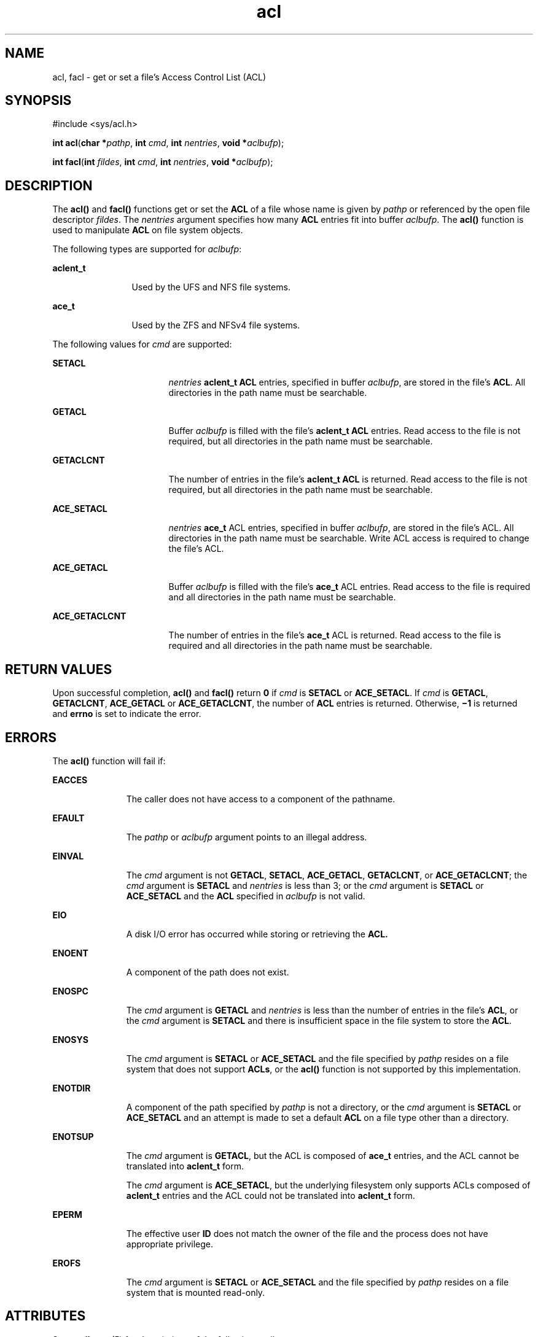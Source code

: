 '\" te
.\" Copyright (c) 2007, 2012, Oracle and/or its affiliates. All rights reserved.
.TH acl 2 "10 Jan 2007" "SunOS 5.11" "System Calls"
.SH NAME
acl, facl \- get or set a file's Access Control List (ACL)
.SH SYNOPSIS
.LP
.nf
#include <sys/acl.h>

\fBint\fR \fBacl\fR(\fBchar *\fR\fIpathp\fR, \fBint\fR \fIcmd\fR, \fBint\fR \fInentries\fR, \fBvoid *\fR\fIaclbufp\fR);
.fi

.LP
.nf
\fBint\fR \fBfacl\fR(\fBint\fR \fIfildes\fR, \fBint\fR \fIcmd\fR, \fBint\fR \fInentries\fR, \fBvoid *\fR\fIaclbufp\fR);
.fi

.SH DESCRIPTION
.sp
.LP
The \fBacl()\fR and \fBfacl()\fR functions get or set the  \fBACL\fR of a file whose name is given by \fIpathp\fR or referenced by the open file descriptor \fIfildes\fR. The \fInentries\fR argument specifies how many \fBACL\fR entries fit into buffer \fIaclbufp\fR. The \fBacl()\fR function is used to manipulate \fBACL\fR on file system objects.
.sp
.LP
The following types are supported for \fIaclbufp\fR:
.sp
.ne 2
.mk
.na
\fB\fBaclent_t\fR\fR
.ad
.RS 12n
.rt  
Used by the UFS and NFS file systems.
.RE

.sp
.ne 2
.mk
.na
\fB\fBace_t\fR\fR
.ad
.RS 12n
.rt  
Used by the ZFS and NFSv4 file systems.
.RE

.sp
.LP
The following values for \fIcmd\fR are supported:
.sp
.ne 2
.mk
.na
\fB\fBSETACL\fR\fR
.ad
.RS 17n
.rt  
\fInentries\fR \fBaclent_t\fR \fBACL\fR entries, specified in buffer \fIaclbufp\fR, are stored in the file's  \fBACL\fR. All directories in the path name must be searchable.
.RE

.sp
.ne 2
.mk
.na
\fB\fBGETACL\fR\fR
.ad
.RS 17n
.rt  
Buffer \fIaclbufp\fR is filled with the file's  \fBaclent_t\fR \fBACL\fR entries. Read access to the file is not required, but all directories in the path name must be searchable.
.RE

.sp
.ne 2
.mk
.na
\fB\fBGETACLCNT\fR\fR
.ad
.RS 17n
.rt  
The number of entries in the file's \fBaclent_t\fR \fBACL\fR is returned. Read access to the file is not required, but all directories in the path name must be searchable.
.RE

.sp
.ne 2
.mk
.na
\fB\fBACE_SETACL\fR\fR
.ad
.RS 17n
.rt  
\fInentries\fR \fBace_t\fR ACL entries, specified in buffer \fIaclbufp\fR, are stored in the file's ACL. All directories in the path name must be searchable. Write ACL access is required to change the file's ACL.
.RE

.sp
.ne 2
.mk
.na
\fB\fBACE_GETACL\fR\fR
.ad
.RS 17n
.rt  
Buffer \fIaclbufp\fR is filled with the file's \fBace_t\fR ACL entries. Read access to the file is required and all directories in the path name must be searchable.
.RE

.sp
.ne 2
.mk
.na
\fB\fBACE_GETACLCNT\fR\fR
.ad
.RS 17n
.rt  
The number of entries in the file's \fBace_t\fR ACL is  returned. Read access to the file is required and all directories in the path name must be searchable.
.RE

.SH RETURN VALUES
.sp
.LP
Upon successful completion, \fBacl()\fR and \fBfacl()\fR return \fB0\fR if \fIcmd\fR is  \fBSETACL\fR or \fBACE_SETACL\fR. If \fIcmd\fR is  \fBGETACL\fR, \fBGETACLCNT\fR, \fBACE_GETACL\fR or \fBACE_GETACLCNT\fR, the number of  \fBACL\fR entries is returned. Otherwise, \fB\(mi1\fR is returned and \fBerrno\fR is set to indicate the error.
.SH ERRORS
.sp
.LP
The \fBacl()\fR function will fail if:
.sp
.ne 2
.mk
.na
\fB\fBEACCES\fR\fR
.ad
.RS 11n
.rt  
The caller does not have access to a component of the pathname.
.RE

.sp
.ne 2
.mk
.na
\fB\fBEFAULT\fR\fR
.ad
.RS 11n
.rt  
The \fIpathp\fR or \fIaclbufp\fR argument points to an illegal address.
.RE

.sp
.ne 2
.mk
.na
\fB\fBEINVAL\fR\fR
.ad
.RS 11n
.rt  
The \fIcmd\fR argument is not  \fBGETACL\fR, \fBSETACL\fR, \fBACE_GETACL\fR, \fBGETACLCNT\fR, or \fBACE_GETACLCNT\fR; the \fIcmd\fR argument is  \fBSETACL\fR and  \fInentries\fR is less than 3; or the \fIcmd\fR argument is  \fBSETACL\fR or \fBACE_SETACL\fR and the \fBACL\fR specified in \fIaclbufp\fR is not valid.
.RE

.sp
.ne 2
.mk
.na
\fB\fBEIO\fR\fR
.ad
.RS 11n
.rt  
A disk  I/O  error has occurred while storing or retrieving the  \fBACL.\fR
.RE

.sp
.ne 2
.mk
.na
\fB\fBENOENT\fR\fR
.ad
.RS 11n
.rt  
A component of the path does not exist.
.RE

.sp
.ne 2
.mk
.na
\fB\fBENOSPC\fR\fR
.ad
.RS 11n
.rt  
The \fIcmd\fR argument is  \fBGETACL\fR and \fInentries\fR is less than the number of entries in the file's  \fBACL\fR, or the \fIcmd\fR argument is  \fBSETACL\fR and there is insufficient space in the file system to store the  \fBACL\fR.
.RE

.sp
.ne 2
.mk
.na
\fB\fBENOSYS\fR\fR
.ad
.RS 11n
.rt  
The \fIcmd\fR argument is  \fBSETACL\fR or \fBACE_SETACL\fR and the file specified by \fIpathp\fR resides on a file system that does not support  \fBACLs\fR, or the \fBacl()\fR function is not supported by this implementation.
.RE

.sp
.ne 2
.mk
.na
\fB\fBENOTDIR\fR\fR
.ad
.RS 11n
.rt  
A component of the path specified by \fIpathp\fR is not a directory, or the \fIcmd\fR argument is  \fBSETACL\fR or \fBACE_SETACL\fR and an attempt is made to set a default \fBACL\fR on a file type other than a directory.
.RE

.sp
.ne 2
.mk
.na
\fB\fBENOTSUP\fR\fR
.ad
.RS 11n
.rt  
The \fIcmd\fR argument is \fBGETACL\fR, but the ACL is composed of \fBace_t\fR entries, and the ACL cannot be translated into \fBaclent_t\fR form.
.sp
The \fIcmd\fR argument is \fBACE_SETACL\fR, but the underlying filesystem only supports ACLs composed of \fBaclent_t\fR entries and the ACL could not be translated into \fBaclent_t\fR form.
.RE

.sp
.ne 2
.mk
.na
\fB\fBEPERM\fR\fR
.ad
.RS 11n
.rt  
The effective user \fBID\fR does not match the owner of the file and the process does not have appropriate privilege.
.RE

.sp
.ne 2
.mk
.na
\fB\fBEROFS\fR\fR
.ad
.RS 11n
.rt  
The \fIcmd\fR argument is  \fBSETACL\fR or \fBACE_SETACL\fR and the file specified by \fIpathp\fR resides on a file system that is mounted read-only.
.RE

.SH ATTRIBUTES
.sp
.LP
See \fBattributes\fR(5) for descriptions of the following attributes:
.sp

.sp
.TS
tab() box;
cw(2.75i) |cw(2.75i) 
lw(2.75i) |lw(2.75i) 
.
ATTRIBUTE TYPEATTRIBUTE VALUE
_
Interface StabilityCommitted
.TE

.SH SEE ALSO
.sp
.LP
\fBgetfacl\fR(1), \fBsetfacl\fR(1), \fBaclcheck\fR(3SEC), \fBaclsort\fR(3SEC)
